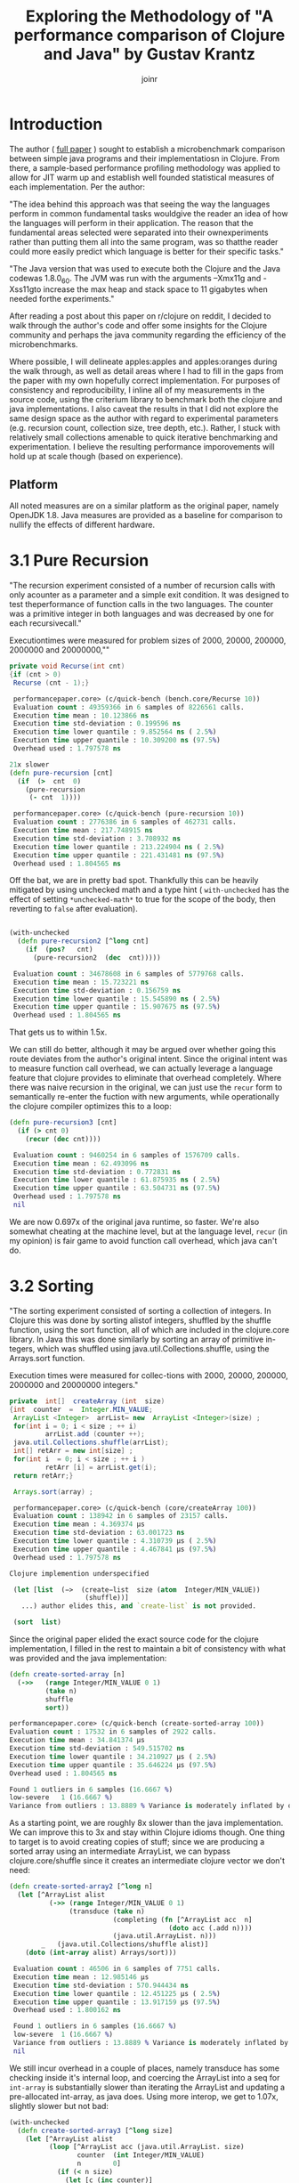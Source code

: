 #+TITLE: Exploring the Methodology of "A performance comparison of Clojure and Java" by Gustav Krantz
#+Author: joinr

* Introduction 

The author ( [[https://www.diva-portal.org/smash/get/diva2:1424342/FULLTEXT01.pdf][full paper]] ) sought to establish a microbenchmark comparison between simple java
programs and their implementatiosn in Clojure.  From there, a sample-based
performance profiling methodology was applied to allow for JIT warm up and
establish well founded statistical measures of each implementation.  Per the
author:

 "The idea behind this approach was that seeing the way the languages perform in
 common fundamental tasks wouldgive the reader an idea of how the languages will
 perform in their application. The reason that the fundamental areas selected were
 separated into their ownexperiments rather than putting them all into the same
 program, was so thatthe reader could more easily predict which language is
 better for their specific tasks."

"The Java version that was used to execute both the Clojure and the Java
codewas 1.8.0_60. The JVM was run with the arguments –Xmx11g and -Xss11gto
increase the max heap and stack space to 11 gigabytes when needed forthe
experiments."

After reading a post about this paper on r/clojure on reddit, I decided to
walk through the author's code and offer some insights for the Clojure community
and perhaps the java community regarding the efficiency of the microbenchmarks.

Where possible, I will delineate apples:apples and apples:oranges during the
walk through, as well as detail areas where I had to fill in the gaps from the paper
with my own hopefully correct implementation.  For purposes of consistency and
reproducibility, I inline all of my measurements in the source code, using the
criterium library to benchmark both the clojure and java implementations.  I also
caveat the results in that I did not explore the same design space as the author 
with regard to experimental parameters (e.g. recursion count, collection size, 
tree depth, etc.).  Rather, I stuck with relatively small collections amenable
to quick iterative benchmarking and experimentation.  I believe the resulting
performance imporovements will hold up at scale though (based on experience).

** Platform
All noted measures are on a similar platform as the original paper, namely
OpenJDK 1.8.  Java measures are provided as a baseline for comparison to 
nullify the effects of different hardware.

*  3.1 Pure Recursion

 "The recursion experiment consisted of a number of recursion calls with only
 acounter as a parameter and a simple exit condition. It was designed to test
 theperformance of function calls in the two languages. The counter was a
 primitive integer in both languages and was decreased by one for each
 recursivecall."

Executiontimes were measured for problem sizes of 2000, 20000, 200000, 2000000
and 20000000,""

#+begin_src java
 private void Recurse(int cnt)
 {if (cnt > 0)
  Recurse (cnt - 1);}
#+end_src 

#+begin_src clojure
 performancepaper.core> (c/quick-bench (bench.core/Recurse 10))
 Evaluation count : 49359366 in 6 samples of 8226561 calls.
 Execution time mean : 10.123866 ns
 Execution time std-deviation : 0.199596 ns
 Execution time lower quantile : 9.852564 ns ( 2.5%)
 Execution time upper quantile : 10.309200 ns (97.5%)
 Overhead used : 1.797578 ns

21x slower
(defn pure-recursion [cnt]
  (if  (>  cnt  0)
    (pure-recursion 
     (- cnt  1))))

 performancepaper.core> (c/quick-bench (pure-recursion 10))
 Evaluation count : 2776386 in 6 samples of 462731 calls.
 Execution time mean : 217.748915 ns
 Execution time std-deviation : 3.708932 ns
 Execution time lower quantile : 213.224904 ns ( 2.5%)
 Execution time upper quantile : 221.431481 ns (97.5%)
 Overhead used : 1.804565 ns
#+end_src 

Off the bat, we are in pretty bad spot. Thankfully this can be heavily mitigated
by using unchecked math and a type hint ( ~with-unchecked~ has the effect of
setting ~*unchecked-math*~ to true for the scope of the body, then reverting to
~false~ after evaluation).

#+begin_src clojure

(with-unchecked
  (defn pure-recursion2 [^long cnt]
    (if  (pos?   cnt)
      (pure-recursion2  (dec  cnt)))))

 Evaluation count : 34678608 in 6 samples of 5779768 calls.
 Execution time mean : 15.723221 ns
 Execution time std-deviation : 0.156759 ns
 Execution time lower quantile : 15.545890 ns ( 2.5%)
 Execution time upper quantile : 15.907675 ns (97.5%)
 Overhead used : 1.804565 ns
#+end_src

That gets us to within 1.5x.

We can still do better, although it may be argued over whether
going this route deviates from the author's original intent.
Since the original intent was to measure function call overhead,
we can actually leverage a language feature that clojure provides
to eliminate that overhead completely.  Where there was naive recursion
in the original, we can just use the ~recur~ form to semantically 
re-enter the fuction with new arguments, while operationally the
clojure compiler optimizes this to a loop:

#+begin_src clojure
(defn pure-recursion3 [cnt]
  (if (> cnt 0)
    (recur (dec cnt))))

 Evaluation count : 9460254 in 6 samples of 1576709 calls.
 Execution time mean : 62.493096 ns
 Execution time std-deviation : 0.772831 ns
 Execution time lower quantile : 61.875935 ns ( 2.5%)
 Execution time upper quantile : 63.504731 ns (97.5%)
 Overhead used : 1.797578 ns
 nil
#+end_src

We are now 0.697x of the original java runtime, so faster. We're also somewhat
cheating at the machine level, but at the language level, ~recur~ (in my
opinion) is fair game to avoid function call overhead, which java can't do.


* 3.2 Sorting

 "The sorting experiment consisted of sorting a collection of integers. In Clojure
 this was done by sorting alistof integers, shuffled by the shuffle function,
 using the sort function, all of which are included in the clojure.core library. In
 Java this was done similarly by sorting an array of primitive in-tegers, which
 was shuffled using java.util.Collections.shuffle, using the Arrays.sort function.

 Execution times were measured for collec-tions with 2000, 20000, 200000,
 2000000 and 20000000 integers."

#+begin_src java
 private  int[]  createArray (int  size)
 {int  counter  =  Integer.MIN_VALUE;
  ArrayList <Integer>  arrList= new  ArrayList <Integer>(size) ;
  for(int i = 0; i < size ; ++ i)
          arrList.add (counter ++);
  java.util.Collections.shuffle(arrList);
  int[] retArr = new int[size] ;
  for(int i  = 0; i < size ; ++ i )
          retArr [i] = arrList.get(i);
  return retArr;}

  Arrays.sort(array) ;
#+end_src

#+begin_src clojure
 performancepaper.core> (c/quick-bench (core/createArray 100))
 Evaluation count : 138942 in 6 samples of 23157 calls.
 Execution time mean : 4.369374 µs
 Execution time std-deviation : 63.001723 ns
 Execution time lower quantile : 4.310739 µs ( 2.5%)
 Execution time upper quantile : 4.467841 µs (97.5%)
 Overhead used : 1.797578 ns

Clojure implemention underspecified

 (let [list  (−>  (create−list  size (atom  Integer/MIN_VALUE))
                   (shuffle))]
   ...) author elides this, and `create-list` is not provided.

 (sort  list)
#+end_src 

Since the original paper elided the exact source code for
the clojure implementation, I filled in the rest to maintain
a bit of consistency with what was provided and the java
implementation:

#+begin_src clojure
(defn create-sorted-array [n]
  (->>   (range Integer/MIN_VALUE 0 1)
         (take n)
         shuffle
         sort))

performancepaper.core> (c/quick-bench (create-sorted-array 100))
Evaluation count : 17532 in 6 samples of 2922 calls.
Execution time mean : 34.841374 µs
Execution time std-deviation : 549.515702 ns
Execution time lower quantile : 34.210927 µs ( 2.5%)
Execution time upper quantile : 35.646224 µs (97.5%)
Overhead used : 1.804565 ns

Found 1 outliers in 6 samples (16.6667 %)
low-severe	 1 (16.6667 %)
Variance from outliers : 13.8889 % Variance is moderately inflated by outliers
#+end_src 
As a starting point, we are roughly 8x slower than the java implementation.
We can improve this to 3x and stay within Clojure idioms though.  One thing 
to target is to avoid creating copies of stuff; since we are producing 
a sorted array using an intermediate ArrayList, we can bypass clojure.core/shuffle
since it creates an intermediate clojure vector we don't need:

#+begin_src clojure
(defn create-sorted-array2 [^long n]
  (let [^ArrayList alist
          (->> (range Integer/MIN_VALUE 0 1)
               (transduce (take n)
                          (completing (fn [^ArrayList acc  n]
                                        (doto acc (.add n))))
                          (java.util.ArrayList. n)))
        _   (java.util.Collections/shuffle alist)]
    (doto (int-array alist) Arrays/sort)))

 Evaluation count : 46506 in 6 samples of 7751 calls.
 Execution time mean : 12.985146 µs
 Execution time std-deviation : 570.944434 ns
 Execution time lower quantile : 12.451225 µs ( 2.5%)
 Execution time upper quantile : 13.917159 µs (97.5%)
 Overhead used : 1.800162 ns

 Found 1 outliers in 6 samples (16.6667 %)
 low-severe	 1 (16.6667 %)
 Variance from outliers : 13.8889 % Variance is moderately inflated by outliers
 nil
#+end_src

We still incur overhead in a couple of places, namely 
transduce has some checking inside it's internal loop, 
and coercing the ArrayList into a seq for ~int-array~
is substantially slower than iterating the ArrayList and
updating a pre-allocated int-array, as java does.  Using
more interop, we get to 1.07x, slightly slower but not bad: 

#+begin_src clojure
(with-unchecked
  (defn create-sorted-array3 [^long size]
    (let [^ArrayList alist
          (loop [^ArrayList acc (java.util.ArrayList. size)
                 counter  (int Integer/MIN_VALUE)
                 n        0]
            (if (< n size)
              (let [c (inc counter)]
                (recur (doto acc (.add c))
                       c
                       (inc n)))
              acc))
          _   (Collections/shuffle alist)
          res (int-array size)]
      (dotimes [i size] (aset res i ^int (.get alist i)))
      (doto res Arrays/sort))))

 performancepaper.core> (c/quick-bench (create-sorted-array3 100))
 Evaluation count : 130794 in 6 samples of 21799 calls.
 Execution time mean : 4.669894 µs
 Execution time std-deviation : 179.454425 ns
 Execution time lower quantile : 4.477268 µs ( 2.5%)
 Execution time upper quantile : 4.902860 µs (97.5%)
 Overhead used : 1.800162 ns
#+end_src 

* 3.3 Map Creation

"The map creation experiment consisted of adding integers as keys and values to a
 map. In Java they were added to aHashMapfrom thejava.util library, andin
 Clojure they were added to the built-in persistent map data structure.

Execution times were measured for20000, 63246, 200000, 632456 and 2000000
different key-value pairs."

#+begin_src java
 private  HashMap<Integer ,  Integer> createMap (int  sze)
 {HashMap<Integer ,  Integer> retMap= new HashMap<Integer , Integer>(sze) ;
  for (int i = 0; i < sze ;)
     retMap.put(i , ++ i ) ;
  return  retMap ;}
#+end_src

#+begin_src clojure
(c/quick-bench (bench.core/createMap 100))
 Evaluation count : 538998 in 6 samples of 89833 calls.
 Execution time mean : 1.178573 µs
 Execution time std-deviation : 40.404054 ns
 Execution time lower quantile : 1.142367 µs ( 2.5%)
 Execution time upper quantile : 1.237344 µs (97.5%)
 Overhead used : 1.800162 ns
#+end_src

We are comparing a java program that builds a mutable hashmap via tight loop
iteration against a clojure program that uses a transient clojure hashmap to
build and the coerce into a persistent clojure map.

#+begin_src clojure
(defn create-map [size]
  (loop [map  (transient  {}),
         i    (int size)]
    (if  (>  i  0)
      (recur  (assoc! map i  (+ i 1))  (- i  1) )
      (persistent!  map))))

 Evaluation count : 61686 in 6 samples of 10281 calls.
 Execution time mean : 9.874480 µs
 Execution time std-deviation : 96.973621 ns
 Execution time lower quantile : 9.750675 µs ( 2.5%)
 Execution time upper quantile : 9.964194 µs (97.5%)
 Overhead used : 1.800162 ns
#+end_src

Our baseline is ~9x slower, despite the use of
transients.  We may try to leverage unchecked
math as before, and direct method invocation
to make things a tad more efficient:
#+begin_src clojure
(with-unchecked
  (defn create-map2 [size]
    (loop [^clojure.lang.ITransientAssociative
           map  (transient  {}),
           i    (int size)]
      (if  (>  i  0)
        (recur  (.assoc map i  (+ i 1))
                (- i  1))
        (persistent!  map)))))

 performancepaper.core> (c/quick-bench (create-map2 100))
 Evaluation count : 61260 in 6 samples of 10210 calls.
 Execution time mean : 9.576160 µs
 Execution time std-deviation : 147.638187 ns
 Execution time lower quantile : 9.392887 µs ( 2.5%)
 Execution time upper quantile : 9.723504 µs (97.5%)
 Overhead used : 1.804565 ns
#+end_src

Looks like not much change; still around 9x slower.
It seems that the cost of building and coercing a transient
map is still substantially outweighed by a pure mutable
java hashmap that pays no coercion cost.  Thankfully,
we can just use java hashmaps from clojure via interop:

#+begin_src clojure
(with-unchecked
  (defn create-map3 [^ long size]
    (let [^java.util.HashMap map  (java.util.HashMap. size)]
      (dotimes [i size]
        (.put map i  (+ i 1))))))

 performancepaper.core> (c/quick-bench (create-map3 100))
 Evaluation count : 487116 in 6 samples of 81186 calls.
 Execution time mean : 1.229078 µs
 Execution time std-deviation : 30.572826 ns
 Execution time lower quantile : 1.191533 µs ( 2.5%)
 Execution time upper quantile : 1.268660 µs (97.5%)
 Overhead used : 1.804565 ns
#+end_src 

Leveraging interop leaves us 1.04x, slower but perhaps that's
within the margins.

* 3.4 Object Creation

 "The object creation experiment consisted of creating a linked list without
 val-ues. In Java a custom class was used to create the links while in Clojure
 nestedpresistent maps were used. The links were created backwards in both
 lan-guages, meaning that the first object created would have a next-pointer with
 anull value, and the second object created would point to the first, and so on.

 Execution times were measured for 100000, 316228, 1000000, 3162278and 10000000
 linked objects"

#+begin_src java
 private  class  LLNode{
  public  LLNode  next ;
  public  LLNode (LLNode  next ){
  this.next  =  next ;}

 
 private LLNode create Objects (int count )
 {LLNode last = null ;
  for (int i = 0; i < count; ++ i)
           last = new LLNode(last) ;
           return last;}
#+end_src java

#+begin_src clojure
 performancepaper.core> (c/quick-bench (bench.core/createObjects 100))
 Evaluation count : 2368566 in 6 samples of 394761 calls.
 Execution time mean : 249.927510 ns
 Execution time std-deviation : 4.557640 ns
 Execution time lower quantile : 244.464795 ns ( 2.5%)
 Execution time upper quantile : 254.444188 ns (97.5%)
 Overhead used : 1.800162 ns

(defn create-objects [count]
  (loop [last nil
         i (int  count)]
    (if  (=  0  i )
      last
      (recur  {:next  last} (- i  1)))))

 Evaluation count : 916590 in 6 samples of 152765 calls.
 Execution time mean : 673.619823 ns
 Execution time std-deviation : 26.588156 ns
 Execution time lower quantile : 647.556044 ns ( 2.5%)
 Execution time upper quantile : 701.464334 ns (97.5%)
 Overhead used : 1.800162 ns
#+end_src

Our baseline implementation compares a java class-based implementation to a
clojure hash-map based one. Notably unlike the java implementation, the hashmap
must pay a key lookup cost to access fields, and has a higher
construction/allocation cost as opposed to a simple class constructor with fixed
fields (LLNode).  Clojure starts off about 2.7x slower.

Allocations are hurting us here, as well as array-map instantation. We're on a
slow path compared to java.  We can add unchecked math, and get some marginal gains, 

#+begin_src clojure
(with-unchecked
  (defn create-objects2 [count]
    (loop [last nil
           i (int  count)]
      (if  (==  i 0)
        last
        (recur  {:next  last} (- i  1))))))

 Evaluation count : 933462 in 6 samples of 155577 calls.
 Execution time mean : 646.923626 ns
 Execution time std-deviation : 11.946099 ns
 Execution time lower quantile : 634.453274 ns ( 2.5%)
 Execution time upper quantile : 664.344180 ns (97.5%)
 Overhead used : 1.800162 ns
#+end_src

but the real target is to get a simpler container that's easy to construct.

Records are faster to construct, but they implement a bunch of stuff and carry
more state, so there is more setup. Still they are very much faster to create
when you have fixed fields, like the node class. 

#+begin_src clojure
(defrecord ll-node [next])

(defn create-objects3 [count]
  (loop [last nil
         i (int  count)]
    (if  (==  i 0)
      last
      (recur  (ll-node.  last) (- i  1)))))

 Evaluation count : 1699422 in 6 samples of 283237 calls.
 Execution time mean : 348.583970 ns
 Execution time std-deviation : 6.587955 ns
 Execution time lower quantile : 337.022098 ns ( 2.5%)
 Execution time upper quantile : 354.655388 ns (97.5%)
 Overhead used : 1.800162 ns

 Found 1 outliers in 6 samples (16.6667 %)
 low-severe	 1 (16.6667 %)
 Variance from outliers : 13.8889 % Variance is moderately inflated by outliers
#+end_src


Record-based is now 1.39x slower; getting close.
As it turns out, types have less to setup, very barebones like the node class.

#+begin_src clojure
(deftype ll-node-type [next])

(with-unchecked
  (defn create-objects5 [^long count]
    (loop [last nil
           i    count]
      (if  (==  i 0)
           last
           (recur  (ll-node-type.  last) (dec i))))))
 Evaluation count : 2440158 in 6 samples of 406693 calls.
 Execution time mean : 249.399392 ns
 Execution time std-deviation : 5.009429 ns
 Execution time lower quantile : 244.748218 ns ( 2.5%)
 Execution time upper quantile : 256.732288 ns (97.5%)
 Overhead used : 1.800162 ns
#+end_src

With a barebones class equivalent and direct field access, 
we get ~1x, pretty much identical to java now, with very similar
code.


* 3.5 Binary Tree DFS

 "The binary tree DFS experiment consisted of searching a binary tree for a
 valueit did not contain using depth first search. The depth first search was
 implemented recursively in both languages. In Java the binary tree was
 representedby a custom class while in Clojure they were represented using nested
 persistent maps."

We have a similar situation with the object creation in 3.4 here, 
where the clojure solution is implemented on top of generic 
hashmaps, while the java implementation leverages classes and 
field acess.  Persistent hashmaps should have a bit higher
instantiation and key lookup cost compared to raw classes.

#+begin_src java
 public BinaryTreeNode createBinaryTree (int depth, int[] counter)
 {if (depth == 0) return null;
  int value = counter[0]++;
  BinaryTreeNode btn = new BinaryTreeNode(value);
  btn.left = createBinaryTree(depth - 1, counter) ;
  btn.right = createBinaryTree(depth - 1 , counter) ;
  return  btn ;}

  public boolean binaryTreeDFS(BinaryTreeNode root, int target)
  {if (root == null) return false ;
   return root.value == target ||
     binaryTreeDFS(root.left, target) ||
     binaryTreeDFS (root.right, target);}

//Added by joinr
 public boolean binaryTreeDFSTest(int depth, int target)
 {
  int[] counter = new int[1];
  counter[0] = 0;
  return binaryTreeBFS(createBinaryTree(depth,counter),target);
  }
#+end_src 

#+begin_src clojure
 performancepaper.core> (c/quick-bench (bench.core/binaryTreeDFSTest 7 126))

 Evaluation count : 643680 in 6 samples of 107280 calls.
 Execution time mean : 900.028340 ns
 Execution time std-deviation : 25.156556 ns
 Execution time lower quantile : 873.937425 ns ( 2.5%)
 Execution time upper quantile : 927.532690 ns (97.5%)
 Overhead used : 1.804565 ns

(defn create-binary-tree [depth counter−atom]
  (when (> depth  0)
    (let  [val  @counter−atom]
      (swap! counter−atom  inc )
      {:value val
       :left  (create−binary−tree  (- depth  1) counter−atom )
       :right (create−binary−tree  (- depth  1) counter−atom )})))

(defn binary-tree-DFS [root target]
  (if  (nil?  root)
    false
    (or (=  (:value  root) target)
        (binary-tree-DFS (:left  root) target)
        (binary-tree-DFS (:right root) target))))

(defn binary-tree-DFS-test [depth target]
  (binary-tree-DFS (create-binary-tree depth (atom 0)) 126))

 Evaluation count : 46068 in 6 samples of 7678 calls.
 Execution time mean : 12.656700 µs
 Execution time std-deviation : 244.046759 ns
 Execution time lower quantile : 12.465987 µs ( 2.5%)
 Execution time upper quantile : 13.059028 µs (97.5%)
 Overhead used : 1.804565 ns

#+end_src

We start at 14x slower, although there is a lot of incidental overhead to 
explore:

- keyword access,
- map allocation, 
- recursion, 
- using atom as a mutable numeric counter, 
- boxed numeric comparisons

with potentially lots of room to improve.

#+begin_src clojure
(with-unchecked
  (defn create-binary-tree2 [^long depth  counter-atom]
    (when (> depth  0)
      (let  [val  @counter-atom]
        (swap! counter-atom inc)
        {:value val
         :left  (create−binary−tree  (- depth  1) counter-atom)
         :right (create−binary−tree  (- depth  1) counter-atom)}))))

(defn binary-tree-DFS2 [root ^long target]
  (if  (nil?  root)
    false
    (or (==  (root :value) target)
        (binary-tree-DFS2 (root :left) target)
        (binary-tree-DFS2 (root :right) target))))

(defn binary-tree-DFS-test2 [depth target]
  (binary-tree-DFS2 (create-binary-tree2 depth (atom 0)) 126))

 Evaluation count : 54552 in 6 samples of 9092 calls.
 Execution time mean : 11.121393 µs
 Execution time std-deviation : 168.460662 ns
 Execution time lower quantile : 10.878002 µs ( 2.5%)
 Execution time upper quantile : 11.307488 µs (97.5%)
 Overhead used : 1.804565 ns

 Found 2 outliers in 6 samples (33.3333 %)
 low-severe	 1 (16.6667 %)
 low-mild	 1 (16.6667 %)
 Variance from outliers : 13.8889 % Variance is moderately inflated by outliers
#+end_src

At 12.35x, unboxed numerics and faster keyword access help a bit, but they
aren't the choke point. We are still allocating though, so building the tree is
probably the slow point.

As before, we know that types are barebones classes.  Direct class
instantiation is faster than map creation, and direct field access
is faster than key lookup.  We can also probably gain a bit of 
speed by looking at our counter, switching from an atom to a 
volatile for perhaps a little gain:

#+begin_src clojure
(deftype binary-node [^int value left right])

(with-unchecked
  (defn create-binary-tree3 [^long depth  counter-atom]
    (when (> depth  0)
      (let  [^long val  @counter-atom]
        (vreset! counter-atom (inc val))
        (binary-node.  val
                       (create-binary-tree3  (- depth  1) counter-atom)
                       (create-binary-tree3  (- depth  1) counter-atom))))))

(defn binary-tree-DFS3 [^binary-node root ^long target]
  (if  (nil?  root)
    false
    (or (==  (.value root) target)
        (binary-tree-DFS3 (.left root) target)
        (binary-tree-DFS3 (.right root) target))))

(defn binary-tree-DFS-test3 [depth target]
  (binary-tree-DFS3 (create-binary-tree3 depth (volatile! 0)) 126))
 Evaluation count : 222192 in 6 samples of 37032 calls.
 Execution time mean : 2.665373 µs
 Execution time std-deviation : 69.489473 ns
 Execution time lower quantile : 2.580740 µs ( 2.5%)
 Execution time upper quantile : 2.737338 µs (97.5%)
 Overhead used : 1.804565 ns
#+end_src

So that leaves 2.96x; using a custom type and a volatile as a mutable
counter gets us much closer.  One difference with the java implementation
is the use of the counter; it's a primitive int array leading to
unboxed opertions and primitive math.  Our counter (either an atom
or a volatile) has a tad bit of overhead compared to mutating a 
primitive array.  Let's copy the java implementation and use
an array:

#+begin_src clojure
(with-unchecked
  (defn create-binary-tree4 [^long depth  ^ints counter]
    (when (> depth  0)
      (let  [val  (aget counter 0)]
        (aset counter 0 (inc val))
        (binary-node.  val
                       (create-binary-tree4  (- depth  1) counter)
                       (create-binary-tree4  (- depth  1) counter))))))

(defn binary-tree-DFS4 [^binary-node root ^long target]
  (if root
    (or (==  (.value root) target)
        (binary-tree-DFS4 (.left root) target)
        (binary-tree-DFS4 (.right root) target))
    false))

(defn binary-tree-DFS-test4 [depth target]
  (binary-tree-DFS4 (create-binary-tree4 depth (doto (int-array 1) (aset 0 1))) 126))

 Evaluation count : 524934 in 6 samples of 87489 calls.
 Execution time mean : 1.158351 µs
 Execution time std-deviation : 46.874432 ns
 Execution time lower quantile : 1.116454 µs ( 2.5%)
 Execution time upper quantile : 1.222972 µs (97.5%)
 Overhead used : 1.804565 ns
#+end_src

That leaves us with 1.27x, and like the java version, we use a mutable int array
as a counter to save time on boxing with the volatile.  There are perhaps more
non-obvious optimizations, but I'm ending these for now since we're still relatively
high up and fairly idiomatic.

* 3.6 Binary Tree BFS

"The binary tree BFS, similar to the binary tree DFS experiment consisted
ofsearching a binary tree for a value it did not contain, but using breadth
first search. The breadth first search was implemented iteratively in both
languages.In Java the binary tree was represented by a custom class while in
Clojure theywere represented using nested persistent maps."

#+begin_src java
 public boolean binaryTreeBFS(BinaryTreeNode root, int target)
   {Queue<BinaryTreeNode >queue= new LinkedList <BinaryTreeNode>() ;
    queue.add(root) ;
    while (! queue.isEmpty())
    {BinaryTreeNode item = queue.poll();
     if (item.value == target) return  true;
     if (item.left != null) queue.add (item.left);
     if (item.right != null) queue.add (item.right);}
     return false;}

//Added by joinr
 public boolean binaryTreeBFSTest(int depth, int target)
 {
  int[] counter = new int[1];
  counter[0] = 0;
  return binaryTreeBFS(createBinaryTree(depth,counter),target);
  }
#+end_src 

Here we are comparing a java implementation - based on a mutable
queue (based on a doubly linked list) for the search fringe - 
against a clojure implementation that uses a persistent queue.

#+begin_src clojure
 performancepaper.core> (c/quick-bench (bench.core/binaryTreeBFSTest 7 126))
 Evaluation count : 465144 in 6 samples of 77524 calls.
 Execution time mean : 1.325622 µs
 Execution time std-deviation : 31.643248 ns
 Execution time lower quantile : 1.301545 µs ( 2.5%)
 Execution time upper quantile : 1.376586 µs (97.5%)
 Overhead used : 1.804565 ns

(defn binary-tree-BFS [root target]
  (loop [queue (conj clojure.lang.PersistentQueue/EMPTY root)]
    (if (empty? queue)
      false
      (let [item (peek queue)]
        (if (= target (:value item))
          true
          (recur (as-> (pop queue) $
                       (if (nil?  (:left item))
                         $
                         (conj $ (:left item)))
                       (if (nil? (:right item))
                         $
                         (conj $ (:right item))))))))))

(defn binary-tree-BFS-test [depth tgt]
    (binary-tree-BFS (create-binary-tree depth (atom 0)) 126))

 performancepaper.core> (c/quick-bench (binary-tree-BFS-test 7 126))
 Evaluation count : 23448 in 6 samples of 3908 calls.
 Execution time mean : 27.534318 µs
 Execution time std-deviation : 3.168409 µs
 Execution time lower quantile : 25.831461 µs ( 2.5%)
 Execution time upper quantile : 32.973576 µs (97.5%)
 Overhead used : 1.804565 ns

 Found 1 outliers in 6 samples (16.6667 %)
 low-severe	 1 (16.6667 %)
 Variance from outliers : 31.1481 % Variance is moderately inflated by outliers

#+end_src

As expected, the map-based, persistent queued clojure implementation is 20.8x
slower than the java implementation that stores information in plain classes and
uses a mutable queue.  Let's apply the lessons from BFS and use 
our ~deftype~ based nodes to build the tree, then search it:

#+begin_src clojure
(defn binary-tree-BFS-test2 [depth tgt]
  (binary-tree-BFS (create-binary-tree4 depth (doto (int-array 1) (aset 0 0))) 126))

 performancepaper.core> (c/quick-bench (binary-tree-BFS-test2 7 126))
 Evaluation count : 509616 in 6 samples of 84936 calls.
 Execution time mean : 1.221056 µs
 Execution time std-deviation : 28.469631 ns
 Execution time lower quantile : 1.193429 µs ( 2.5%)
 Execution time upper quantile : 1.257014 µs (97.5%)
 Overhead used : 1.804565 ns
#+end_src

We end up at 0.89x, which is surprisingly a bit faster.  I would
naively expect mutable implementaions to have a 2-4x edge in most
cases, but we may have a niche for the persistent queue here.


* Conclusion
I ran through basic optimization/idiomatic stuff to explore each benchmark using
criterium to compare the java implementation and the clojure ones.

I started with the original implementations from the paper, then adding
derivative versions suffixed by N, e.g. some-fn, some-fn2, some-fn3, etc.

The goal here was to provide a layered approach to showing the impact of certain
stuff. In almost all cases (except for the BFS test, which I don't understand
the performance yields), we see a typical pattern:

- the clojure implementation starts off about 10x worse or more, 
- then you get some immediate gains with low-hanging optimizations, 
- then eventually converge on typed java interop in the limit to get either 
  - equivalent performance, within some percentage (like 18% or less), 
  - or better in a few cases. 

The BFS stuff in clojure was surprisingly a bit better using a persistent queue
with similar optimization from the DFS, which is interesting since I would
"imagine" that the mutable queue implementation in the jvm version would have an
advantage.

Other than that, the other bench marks are predictable (from an experiental perspective).

I guess the real interest is comparing apples:apples in such microbenchmarks.  The 
evolutionary pattern of optimization was to start with perhaps intentionally naive
clojure implementations - which leverage persistent structures, boxed math, and 
perhaps a bit of overhead compared to their statically typed java counterparts - 
and then gradually morph toward something closer to the host (java) to level
the playing field.  We add hints and primitive math, leverage efficient class-based
field access and instantation, and where necessary, direct java interop to compete
with java.

I'd like to address some points made by the author: 

** Optimality Criticism
Like any good researcher, the author addresses some possible criticisms openly: 

- "All of the code tested was implemented by the researcher and it might not be
  optimal for some experiments, meaning that there might exist faster
  solutions."

I think we have demonstrated that this is the case for the sample code; although
I'm not entirely certain if the code in this repository is admissible under
potentionally unseen criterion in the original paper. If there are no
constraints placed on Clojure, we can typically get at Java performance given
the tight level of host interop (as well as more esoteric techniques like
runtime bytecode gen via asm and similar libararies).  I think the raw
java implementations still edge out clojure in like-for-like cases (e.g.
primitive math and mutable collections), but the margins are certainly 
far less than the range demonstrated in the paper (at least for the 
subset of testing performed here).

- "This work is intended for private persons and companies to use when
  evaluating which language to use for their programming projects. This saves
  timeand potentially money for the readers, benefiting the society’s economic
  sus-tainability positively, albeit very little."

- "These results strongly suggest that the use of Clojure overJava comes with a
   cost of both startup and runtime performance."

I hope to provide - if not additional context for pedagogical reasons - a bit of
a counterpoint to the observations in the paper.
